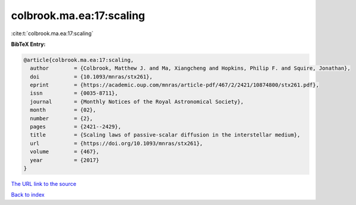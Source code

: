colbrook.ma.ea:17:scaling
=========================

:cite:t:`colbrook.ma.ea:17:scaling`

**BibTeX Entry:**

.. code-block:: bibtex

   @article{colbrook.ma.ea:17:scaling,
     author        = {Colbrook, Matthew J. and Ma, Xiangcheng and Hopkins, Philip F. and Squire, Jonathan},
     doi           = {10.1093/mnras/stx261},
     eprint        = {https://academic.oup.com/mnras/article-pdf/467/2/2421/10874800/stx261.pdf},
     issn          = {0035-8711},
     journal       = {Monthly Notices of the Royal Astronomical Society},
     month         = {02},
     number        = {2},
     pages         = {2421--2429},
     title         = {Scaling laws of passive-scalar diffusion in the interstellar medium},
     url           = {https://doi.org/10.1093/mnras/stx261},
     volume        = {467},
     year          = {2017}
   }

`The URL link to the source <https://doi.org/10.1093/mnras/stx261>`__


`Back to index <../By-Cite-Keys.html>`__
